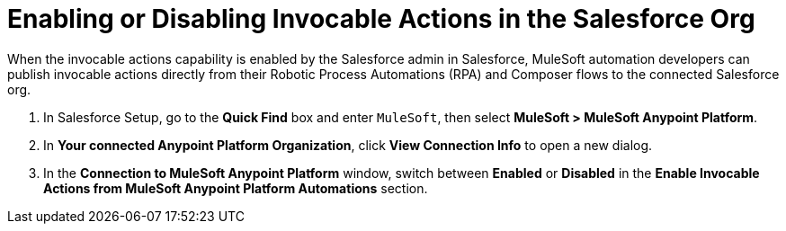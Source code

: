 = Enabling or Disabling Invocable Actions in the Salesforce Org

When the invocable actions capability is enabled by the Salesforce admin in Salesforce, MuleSoft automation developers can publish invocable actions directly from their Robotic Process Automations (RPA) and Composer flows to the connected Salesforce org.

. In Salesforce Setup, go to the *Quick Find* box and enter `MuleSoft`, then select *MuleSoft > MuleSoft Anypoint Platform*.
. In *Your connected Anypoint Platform Organization*, click *View Connection Info* to open a new dialog.
. In the *Connection to MuleSoft Anypoint Platform* window, switch between *Enabled* or *Disabled* in the *Enable Invocable Actions from MuleSoft Anypoint Platform Automations* section.